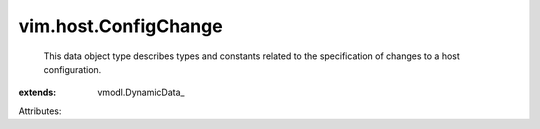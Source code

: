 
vim.host.ConfigChange
=====================
  This data object type describes types and constants related to the specification of changes to a host configuration.
:extends: vmodl.DynamicData_

Attributes:
